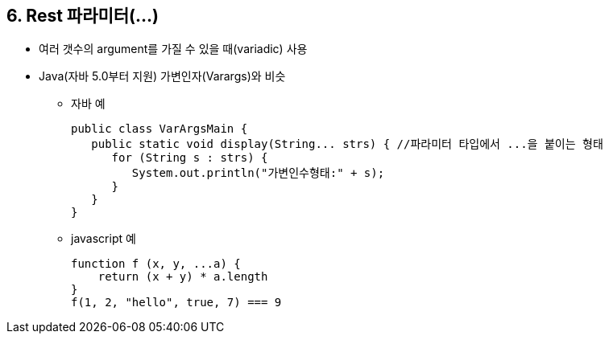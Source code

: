 == 6. Rest 파라미터(...)
* 여러 갯수의 argument를 가질 수 있을 때(variadic) 사용
* Java(자바 5.0부터 지원) 가변인자(Varargs)와 비슷
- 자바 예
[source,java]
public class VarArgsMain {
   public static void display(String... strs) { //파라미터 타입에서 ...을 붙이는 형태
      for (String s : strs) {
         System.out.println("가변인수형태:" + s);
      }
   }
}

- javascript 예
[source,javascript]
function f (x, y, ...a) {
    return (x + y) * a.length
}
f(1, 2, "hello", true, 7) === 9
